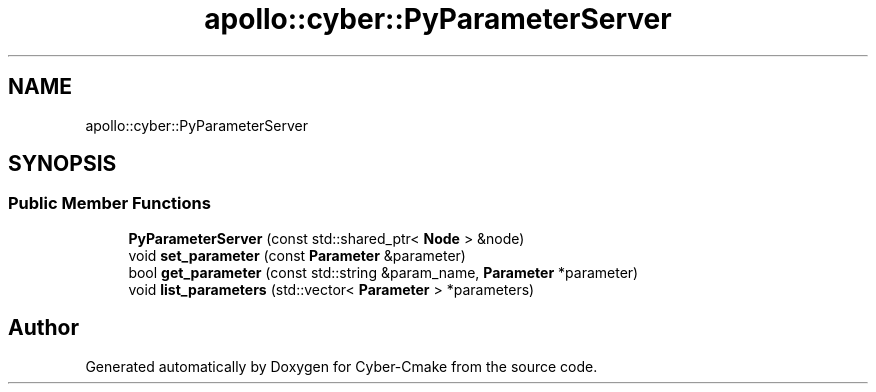 .TH "apollo::cyber::PyParameterServer" 3 "Thu Aug 31 2023" "Cyber-Cmake" \" -*- nroff -*-
.ad l
.nh
.SH NAME
apollo::cyber::PyParameterServer
.SH SYNOPSIS
.br
.PP
.SS "Public Member Functions"

.in +1c
.ti -1c
.RI "\fBPyParameterServer\fP (const std::shared_ptr< \fBNode\fP > &node)"
.br
.ti -1c
.RI "void \fBset_parameter\fP (const \fBParameter\fP &parameter)"
.br
.ti -1c
.RI "bool \fBget_parameter\fP (const std::string &param_name, \fBParameter\fP *parameter)"
.br
.ti -1c
.RI "void \fBlist_parameters\fP (std::vector< \fBParameter\fP > *parameters)"
.br
.in -1c

.SH "Author"
.PP 
Generated automatically by Doxygen for Cyber-Cmake from the source code\&.
